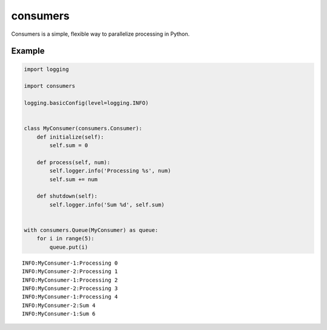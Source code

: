 consumers
=========

.. image:: https://img.shields.io/pypi/v/consumers.svg
    :target: https://pypi.python.org/pypi/consumers

.. image:: https://img.shields.io/pypi/l/consumers.svg
    :target: https://pypi.python.org/pypi/consumers

Consumers is a simple, flexible way to parallelize processing in Python.

Example
-------

.. code:: python

    import logging

    import consumers

    logging.basicConfig(level=logging.INFO)


    class MyConsumer(consumers.Consumer):
        def initialize(self):
            self.sum = 0

        def process(self, num):
            self.logger.info('Processing %s', num)
            self.sum += num

        def shutdown(self):
            self.logger.info('Sum %d', self.sum)


    with consumers.Queue(MyConsumer) as queue:
        for i in range(5):
            queue.put(i)


::

    INFO:MyConsumer-1:Processing 0
    INFO:MyConsumer-2:Processing 1
    INFO:MyConsumer-1:Processing 2
    INFO:MyConsumer-2:Processing 3
    INFO:MyConsumer-1:Processing 4
    INFO:MyConsumer-2:Sum 4
    INFO:MyConsumer-1:Sum 6
